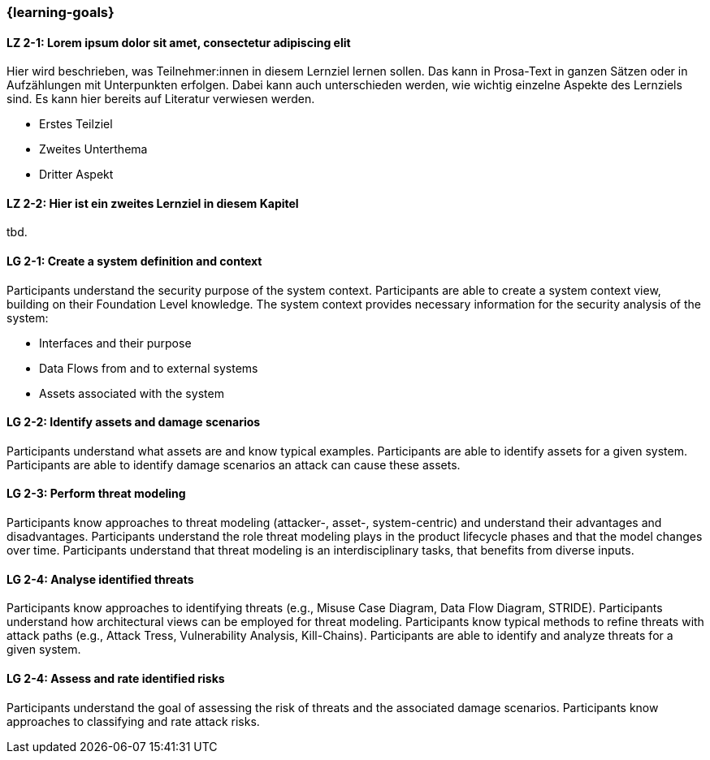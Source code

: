 === {learning-goals}

// tag::DE[]
[[LZ-2-1]]
==== LZ 2-1: Lorem ipsum dolor sit amet, consectetur adipiscing elit
Hier wird beschrieben, was Teilnehmer:innen in diesem Lernziel lernen sollen. Das kann in Prosa-Text
in ganzen Sätzen oder in Aufzählungen mit Unterpunkten erfolgen. Dabei kann auch unterschieden werden,
wie wichtig einzelne Aspekte des Lernziels sind. Es kann hier bereits auf Literatur verwiesen werden.

* Erstes Teilziel
* Zweites Unterthema
* Dritter Aspekt

[[LZ-2-2]]
==== LZ 2-2: Hier ist ein zweites Lernziel in diesem Kapitel
tbd.

// end::DE[]

// tag::EN[]
[[LG-2-1]]
==== LG 2-1: Create a system definition and context
Participants understand the security purpose of the system context. Participants are able to create
a system context view, building on their Foundation Level knowledge.
The system context provides necessary information for the security analysis of the system:

* Interfaces and their purpose
* Data Flows from and to external systems
* Assets associated with the system

[[LG-2-2]]
==== LG 2-2: Identify assets and damage scenarios

Participants understand what assets are and know typical examples.
Participants are able to identify assets for a given system.
Participants are able to identify damage scenarios an attack can cause these assets.

ifeval::["{suffix}" == "EMBEDDEDSEC"]
Examples of assets in embedded systems are personally identifiable information, user's health and
safety, intellectual property, hardware components, cryptographic material and communication
channels.
endif::[]

[[LG-2-3]]
==== LG 2-3: Perform threat modeling

Participants know approaches to threat modeling (attacker-, asset-, system-centric) and understand
their advantages and disadvantages.
Participants understand the role threat modeling plays in the product lifecycle phases and that the
model changes over time.
Participants understand that threat modeling is an interdisciplinary tasks, that benefits from diverse
inputs.

[[LG-2-4]]
==== LG 2-4: Analyse identified threats

Participants know approaches to identifying threats (e.g., Misuse Case Diagram, Data Flow Diagram,
STRIDE).
Participants understand how architectural views can be employed for threat modeling.
Participants know typical methods to refine threats with attack paths (e.g., Attack Tress, Vulnerability
Analysis, Kill-Chains).
Participants are able to identify and analyze threats for a given system.

[[LG-2-5]]
==== LG 2-4: Assess and rate identified risks

Participants understand the goal of assessing the risk of threats and the associated damage scenarios.
Participants know approaches to classifying and rate attack risks.

ifeval::["{suffix}" == "EMBEDDEDSEC"]
Examples for common rating systems are CVSS, ISO/SAE 21434 and MITRE's Medical CVSS rubric.
endif::[]

// end::EN[]
